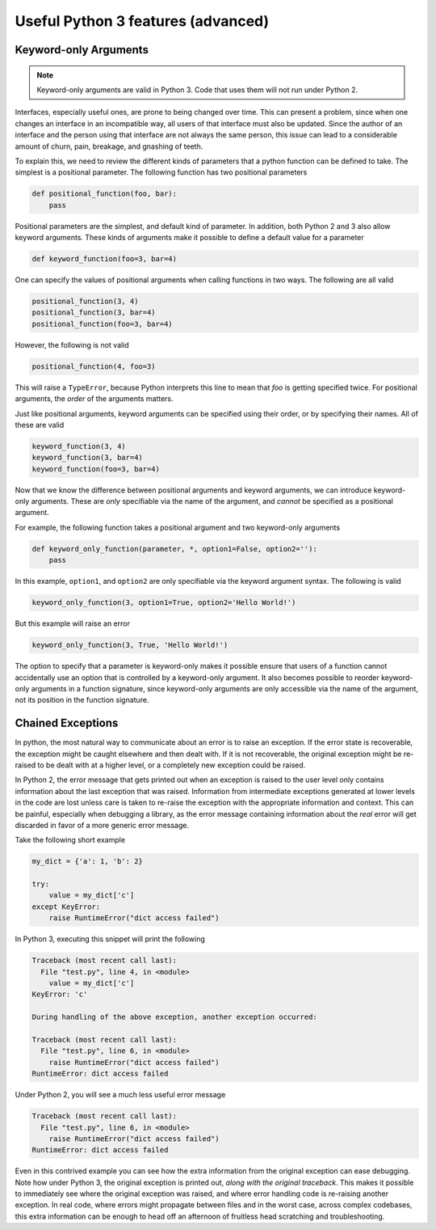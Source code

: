 Useful Python 3 features (advanced)
===================================

Keyword-only Arguments
----------------------

.. note::

    Keyword-only arguments are valid in Python 3. Code that uses them will not
    run under Python 2.

Interfaces, especially useful ones, are prone to being changed over time. This
can present a problem, since when one changes an interface in an incompatible
way, all users of that interface must also be updated. Since the author of an
interface and the person using that interface are not always the same person,
this issue can lead to a considerable amount of churn, pain, breakage, and
gnashing of teeth.

To explain this, we need to review the different kinds of parameters that a
python function can be defined to take. The simplest is a positional
parameter. The following function has two positional parameters

.. code-block:: python

    def positional_function(foo, bar):
        pass

Positional parameters are the simplest, and default kind of
parameter. In addition, both Python 2 and 3 also allow keyword arguments. These
kinds of arguments make it possible to define a default value for a parameter

.. code-block:: python

    def keyword_function(foo=3, bar=4)

One can specify the values of positional arguments when calling functions in two
ways. The following are all valid

.. code-block:: python

    positional_function(3, 4)
    positional_function(3, bar=4)
    positional_function(foo=3, bar=4)

However, the following is not valid

.. code-block:: python

    positional_function(4, foo=3)

This will raise a ``TypeError``, because Python interprets this line to mean
that `foo` is getting specified twice. For positional arguments, the *order* of
the arguments matters.

Just like positional arguments, keyword arguments can be specified using their
order, or by specifying their names. All of these are valid

.. code-block:: python

    keyword_function(3, 4)
    keyword_function(3, bar=4)
    keyword_function(foo=3, bar=4)

Now that we know the difference between positional arguments and keyword
arguments, we can introduce keyword-only arguments. These are *only* specifiable
via the name of the argument, and *cannot* be specified as a positional
argument.

For example, the following function takes a positional argument and two
keyword-only arguments

.. code-block:: python

    def keyword_only_function(parameter, *, option1=False, option2=''):
        pass

In this example, ``option1``, and ``option2`` are only specifiable via the
keyword argument syntax. The following is valid

.. code-block:: python

    keyword_only_function(3, option1=True, option2='Hello World!')

But this example will raise an error

.. code-block:: python

    keyword_only_function(3, True, 'Hello World!')

The option to specify that a parameter is keyword-only makes it possible ensure
that users of a function cannot accidentally use an option that is controlled by
a keyword-only argument. It also becomes possible to reorder keyword-only
arguments in a function signature, since keyword-only arguments are only
accessible via the name of the argument, not its position in the function
signature.

Chained Exceptions
------------------

In python, the most natural way to communicate about an error is to raise an
exception. If the error state is recoverable, the exception might be caught
elsewhere and then dealt with. If it is not recoverable, the original exception
might be re-raised to be dealt with at a higher level, or a completely new
exception could be raised.

In Python 2, the error message that gets printed out when an exception is raised
to the user level only contains information about the last exception that was
raised. Information from intermediate exceptions generated at lower levels in
the code are lost unless care is taken to re-raise the exception with the
appropriate information and context. This can be painful, especially when
debugging a library, as the error message containing information about the *real*
error will get discarded in favor of a more generic error message.

Take the following short example

.. code-block:: python

    my_dict = {'a': 1, 'b': 2}

    try:
        value = my_dict['c']
    except KeyError:
        raise RuntimeError("dict access failed")

In Python 3, executing this snippet will print the following

.. code-block:: python

    Traceback (most recent call last):
      File "test.py", line 4, in <module>
        value = my_dict['c']
    KeyError: 'c'

    During handling of the above exception, another exception occurred:

    Traceback (most recent call last):
      File "test.py", line 6, in <module>
        raise RuntimeError("dict access failed")
    RuntimeError: dict access failed

Under Python 2, you will see a much less useful error message

.. code-block:: python

    Traceback (most recent call last):
      File "test.py", line 6, in <module>
        raise RuntimeError("dict access failed")
    RuntimeError: dict access failed

Even in this contrived example you can see how the extra information from the
original exception can ease debugging. Note how under Python 3, the original
exception is printed out, *along with the original traceback*. This makes it
possible to immediately see where the original exception was raised, and where
error handling code is re-raising another exception. In real code, where errors
might propagate between files and in the worst case, across complex codebases,
this extra information can be enough to head off an afternoon of fruitless head
scratching and troubleshooting.
